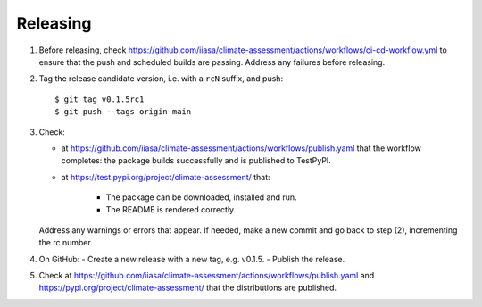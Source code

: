 Releasing
=========

1. Before releasing, check https://github.com/iiasa/climate-assessment/actions/workflows/ci-cd-workflow.yml to ensure that the push and scheduled builds are passing.
   Address any failures before releasing.

2. Tag the release candidate version, i.e. with a ``rcN`` suffix, and push::

    $ git tag v0.1.5rc1
    $ git push --tags origin main

3. Check:

   - at https://github.com/iiasa/climate-assessment/actions/workflows/publish.yaml that the workflow completes: the package builds successfully and is published to TestPyPI.
   - at https://test.pypi.org/project/climate-assessment/ that:

      - The package can be downloaded, installed and run.
      - The README is rendered correctly.

   Address any warnings or errors that appear.
   If needed, make a new commit and go back to step (2), incrementing the rc number.

4. On GitHub:
   - Create a new release with a new tag, e.g. v0.1.5.
   - Publish the release.

5. Check at https://github.com/iiasa/climate-assessment/actions/workflows/publish.yaml and https://pypi.org/project/climate-assessment/ that the distributions are published.
